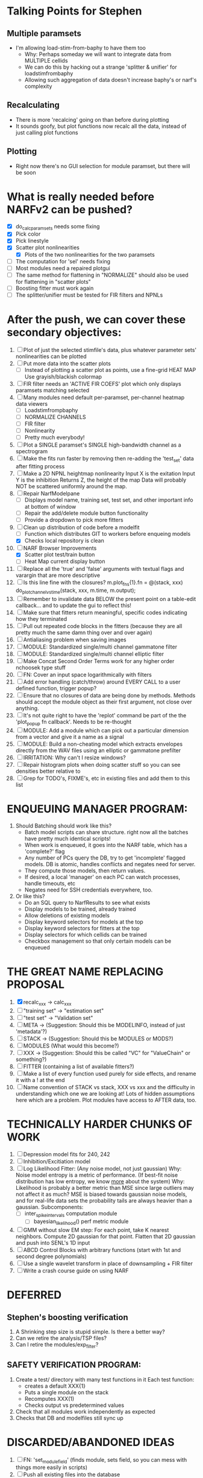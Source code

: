 * Talking Points for Stephen
** Multiple paramsets
  - I'm allowing load-stim-from-baphy to have them too
    - Why: Perhaps someday we will want to integrate data from MULTIPLE cellids
    - We can do this by hacking out a strange 'splitter & unifier' for loadstimfrombaphy
    - Allowing such aggregation of data doesn't increase baphy's or narf's complexity
** Recalculating
  - There is more 'recalcing' going on than before during plotting
  - It sounds goofy, but plot functions now recalc all the data, instead of just calling plot functions 
** Plotting
   - Right now there's no GUI selection for module paramset, but there will be soon

* What is really needed before NARFv2 can be pushed? 
  - [X] do_calc_paramsets needs some fixing
  - [X] Pick color
  - [X] Pick linestyle
  - [X] Scatter plot nonlinearities
	- [X] Plots of the two nonlinearities for the two paramsets
  - [ ] The computation for 'sel' needs fixing
  - [ ] Most modules need a repaired plotgui
  - [ ] The same method for flattening in "NORMALIZE" should also be used for flattening in "scatter plots"
  - [ ] Boosting fitter must work again
  - [ ] The splitter/unifier must be tested for FIR filters and NPNLs   
 
* After the push, we can cover these secondary objectives:
  1. [ ] Plot of just the selected stimfile's data, plus whatever parameter sets' nonlinearities can be plotted
  2. [ ] Put more data into the scatter plots
	 - [ ] Instead of plotting a scatter plot as points, use a fine-grid HEAT MAP
	       Use grayish/blackish colormap
  3. [ ] FIR filter needs an 'ACTIVE FIR COEFS' plot which only displays paramsets matching selected
  4. [ ] Many modules need default per-paramset, per-channel heatmap data viewers
	 - [ ] Loadstimfrompbaphy
	 - [ ] NORMALIZE CHANNELS
	 - [ ] FIR filter
	 - [ ] Nonlinearity
	 - [ ] Pretty much everybody!
  5. [ ] Plot a SINGLE paramset's SINGLE high-bandwidth channel as a spectrogram 
  6. [ ] Make the fits run faster by removing then re-adding the 'test_set' data after fitting process
  7. [ ] Make a 2D NPNL heightmap nonlinearity
	 Input X is the exitation
	 Input Y is the inhibition
	 Returns Z, the height of the map
	 Data will probably NOT be scattered uniformly around the map.
  8. [ ] Repair NarfModelpane
         - [ ] Displays model name, training set, test set, and other important info at bottom of window
         - [ ] Repair the add/delete module button functionality
         - [ ] Provide a dropdown to pick more fitters
  9. [-] Clean up distribution of code before a modelfit
	 - [ ] Function which distributes GIT to workers before enqueing models
	 - [X] Checks local repository is clean
  10. [-] NARF Browser Improvements
          - [X] Scatter plot test/train button
          - [ ] Heat Map current display button	
  11. [ ] Replace all the 'true' and 'false' arguments with textual flags and varargin that are more descriptive
  12. [ ] Is this line fine with the closures? m.plot_fns{1}.fn = @(stack, xxx) do_plot_channel_vs_time(stack, xxx, m.time, m.output);
  13. [ ] Remember to invalidate data BELOW the present point on a table-edit callback... and to update the gui to reflect this!
  14. [ ] Make sure that fitters return meaningful, specific codes indicating how they terminated
  15. [ ] Pull out repeated code blocks in the fitters (because they are all pretty much the same damn thing over and over again)
  16. [ ] Antialiasing problem when saving images
  17. [ ] MODULE: Standardized single/multi channel gammatone filter
  18. [ ] MODULE: Standardized single/multi channel elliptic filter 
  19. [ ] Make Concat Second Order Terms work for any higher order nchoosek type stuff
  20. [ ] FN: Cover an input space logarithmically with filters
  21. [ ] Add error handling (catch/throw) around EVERY CALL to a user defined function, trigger popup?
  22. [ ] Ensure that no closures of data are being done by methods. Methods should accept the module object as their first argument, not close over anything.
  23. [ ] It's not quite right to have the 'replot' command be part of the the 'plot_popup fn callback'. Needs to be re-thought
  24. [ ] MODULE: Add a module which can pick out a particular dimension from a vector and give it a name as a signal
  25. [ ] MODULE: Build a non-cheating model which extracts envelopes directly from the WAV files using an elliptic or gammatone prefilter
  26. [ ] IRRITATION: Why can't I resize windows?
  27. [ ] Repair histogram plots when doing scatter stuff so you can see densities better relative to 
  28. [ ] Grep for TODO's, FIXME's, etc in existing files and add them to this list

* ENQUEUING MANAGER PROGRAM:
  1. Should Batching should work like this?
     + Batch model scripts can share structure. right now all the batches have pretty much identical scripts!
     + When work is enqueued, it goes into the NARF table, which has a 'complete?' flag
     + Any number of PCs query the DB, try to get 'incomplete' flagged models. DB is atomic, handles conflicts and negates need for server.
     + They compute those models, then return values.
     + If desired, a local 'manager' on each PC can watch processes, handle timeouts, etc
     + Negates need for SSH credentials everywhere, too.
  2. Or like this?
     + Do an SQL query to NarfResults to see what exists
     + Display models to be trained, already trained
     + Allow deletions of existing models
     + Display keyword selectors for models at the top
     + Display keyword selectors for fitters at the top
     + Display selectors for which cellids can be trained
     + Checkbox management so that only certain models can be enqueued

* THE GREAT NAME REPLACING PROPOSAL
  1. [X] recalc_xxx -> calc_xxx
  2. [ ] "training set" -> "estimation set"
  3. [ ] "test set" -> "Validation set"
  4. [ ] META -> (Suggestion: Should this be MODELINFO, instead of just 'metadata'?)
  5. [ ] STACK ->  (Suggestion: Should this be MODULES or MODS?)
  6. [ ] MODULES (What would this become?)
  7. [ ] XXX -> (Suggestion: Should this be called "VC" for "ValueChain" or something?)
  8. [ ] FITTER (containing a list of available fitters?)
  9. [ ] Make a list of every function used purely for side effects, and rename it with a ! at the end
  10. [ ] Name convention of STACK vs stack, XXX vs xxx and the difficulty in understanding which one we are looking at! 
	  Lots of hidden assumptions here which are a problem. Plot modules have access to AFTER data, too.

* TECHNICALLY HARDER CHUNKS OF WORK
  1. [ ] Depression model fits for 240, 242
  2. [ ] Inhibition/Excitiation model
  3. [ ] Log Likelihood Fitter: (Any noise model, not just gaussian)
	 Why: Noise model entropy is a metric of performance. (If best-fit noise distribution has low entropy, we know _more_ about the system) 
	 Why: Likelihood is probably a better metric than MSE since large outliers may not affect it as much?
	 MSE is biased towards gaussian noise models, and for real-life data sets the probability tails are always heavier than a gaussian.
	 Subcomponents:
	 - [ ] inter_spike_intervals computation module
         - [ ] bayesian_likelihood() perf metric module
  4. [ ] GMM without slow EM step:
	 For each point, take K nearest neighbors. 
	 Compute 2D gaussian for that point. 
	 Flatten that 2D gaussian and push into SENL's 1D input
  5. [ ] ABCD Control Blocks with arbitrary functions (start with 1st and second degree polynomials)
  6. [ ] Use a single wavelet transform in place of downsampling + FIR filter
  7. [ ] Write a crash course guide on using NARF

* DEFERRED
** Stephen's boosting verification
  1. A Shrinking step size is stupid simple. Is there a better way?
  2. Can we retire the analysis/TSP files?
  3. Can I retire the modules/exp_filter? 

** SAFETY VERIFICATION PROGRAM:
  1. Create a test/ directory with many test functions in it
     Each test function:
     - creates a default XXX{1}
     - Puts a single module on the stack
     - Recomputes XXX(1)
     - Checks output vs predetermined values
  2. Check that all modules work independently as expected
  3. Checks that DB and modelfiles still sync up

* DISCARDED/ABANDONED IDEAS
  1. [ ] FN: 'set_module_field' (finds module, sets field, so you can mess with things more easily in scripts)
  2. [ ] Push all existing files into the database
  3. [ ] MODULE INIT: Make a module which has a complex init process
	 1) Creates a spanning filterbank of gammatones
	 2) Trains the FIR filter on that spanning filterbank
	 3) Picks the top N (Usually 1, 2 or 3) filters based on their power
	 4) Crops all other filters
  4. [ ] FIX POTENTIAL SOURCE OF BUGS: Not all files have a META.batch property (for 240 and 242)
  5. [ ] A histogram heat map of model performance for each cell so you can see distribution of model performance (not needed now that I have cumulative dist plotter)
  6. [ ] If empty test set is given for a cellid, what should we do? Hold 1 out cross validation? 
  7. [ ] Fix EM conditioning error and get gmm4 started again (Not sure how to fix!)
  8. [ ] Address question: Does variation in neural fuction in A1 follow a continuum, or are there visible clusters?
  9. [ ] A 2D sparse bayes approach. Make a 2D matrix with constant shape (elliptical, based on local deviation of N nearest points) to make representative gaussians, then flatten to 1D to make basis vectors fed through SB.
  10. [ ] CLEAN: Compare_models needs to sort based on training score if test_score doesn't exist.
  11. [ ] FITTER: Regularized boosting fitter
  12. [ ] FITTER: Automatic Relevancy Determination (ARD) + Automatic Smoothness Determination (ASD)
  13. [ ] FITTER: A stronger shrinkage fitter (Shrink by as much as you want).
  14. [ ] FITTER: Three-step fitter (First FIR, then NL, then both together).
  15. [ ] FITTER: Multi-step sparseness fitters (Fit, sparseify, fit, sparsify, etc). Waste of time
  16. [ ] MODULE: Make a faster IIR filter with asymmetric response properties 
  17. [ ] Make logging work for the GUI by including the log space in narf_modelpane?
  18. [ ] IRRITATION: Why doesn't 'nonlinearity' module default to a sigmoid with reasonable parameters?
  19. [ ] IRRITATION: Why isn't there progress in the GUI when fitting?
  20. [ ] IRRITATION: Why isn't there an 'undo' function?
  21. [ ] IRRITATION: Why can't I edit a module type in the middle of the stack via the GUI?
  22. [ ] Right now, you can only instantiate a single GUI at a time. Could this be avoided and the design made more general?	  
	  To do this, instead of a _global_ STACK and XXX, they would be closed-over by the GUI object.
	  Then, there would need to be a 'update-gui' function which can use those closed over variables.
	  That fn could be called whenever you want to programmatically update it. 	  	  	 
  23. [ ] Make gui plot functions response have two dropdowns to pick out colorbar thresholds for easier visualization?
  24. [ ] Make it so baphy can be run _twice_, so that raw_stim_fs can be two different values (load envelope and wav data simultaneously)
  25. [ ] MODULE: Add a filter that processess phase information from a stimulus, not just the magnitude
  26. [ ] Write a function which swaps out the STACK into the BACKGROUND so you can 'hold' a model as a reference and play around with other settings, and see the results graphically by switching back and forth.
  27. [ ] Try adding informative color to histograms and scatter plots
  28. [ ] Try improving contrast of various intensity plots
  29. [ ] Put a Button on the performance metric that launches an external figure if more plot space is needed.
  30. [ ] Add a GUI button to load_stim_from_baphy to play the stimulus as a sound
  31. [ ] FITTER: Crop N% out fitter:
	    1) quickfits FIR
	    2) then quickfits NL
	    3) measures distance from NL line, marks the N worst points
	    4) Looks them up by original indexes (before the sort and row averaging)
	    5) Inverts nonlinearity numerically to find input
	    6) Deconvolves FIR to find the spike that was bad
	    7) Deletes that bad spike from the data
	    8) Starts again with a shrinkage fitter that fits both together
  32. [ ] Expressing NL smoothness regularizer as a matrix
	    A Tikhonov matrix for regression: 
	    diagonals are variance of each coef.
	    2nd diagonals would add some correlation from one FIR coef to the next (smoothness?).
  33. [ ] Sparsity check:
	   For each model,
              for 1:num coefs
               Prune the least important coef
		plot performance
              Make a plot of the #coefs vs performance
  34. [ ] A check of NL homoskedasticity (How much is the variance changing along the abscissa)	     
  35. [ ] FITTER: SWARM. Hybrid fit routine which takes the top N% of models, scales all FIR powers to be the same, then shrinks them.
  36. [ ] Get a histogram of the error of the NL. (Is it Gaussian or something else?)
  37. [ ] Have a display of the Pareto front (Dominating models with better r^2 or whatever)
  38. [ ] FN: Searches for unattached model and image files and deletes them
  39. [ ] Models need associated 'summarize' methods in META
	  Why: Need to extract comparable info despite STACK positional differences in model structure.
	  Why: Need a general interface to plot model summaries for wildly different models
	  Difficulty: Auto-generated models will need some intelligence as to how to generate summarize methods for themselves
  40. [ ] DB Bug Catcher which verifies that every model file in /auto/data/code is in the DB, and correct
	  Why: Somebody could easily put the DB and filesystem out of sync.
	  Why: image files could get deleted
	  Why: DB table could get corrupted
	  Why: Also, we need to periodically re-run the analysis/batch_240.m type scripts to make sure they are all generated and current
  41. [ ] Put a line in fit_single_model that pulls the latest GIT code before fitting?
  42. Fit combo: revcorr->boost (what we do now)
  43. Fit combo: revcorr->boost->sparsify->boost   (Force sparsity and re-boost)
  44. Fit combo: prior->boost
  45. Fit combo: revcorr->boost_with_increasing_sparsity_penalty
  46. Fit combo: revcorr->boost_with_decreasing_sparsity_penalty
  47. Fit combo: zero->boost 
  48. Fit combo: Fit at 100hz, then use that to init a fit at 200Hz, then again at 400Hz.
  49. Replace my nargin checks with "if ~exist('BLAH','var'),"
  50. sf=sf{1}; should be eliminated IN EVERY SINGLE FILE! 

** Crazyboost
   How's this for a fitter?
   Boosting works well, and tries every possible step before taking a new one.
   That's good and deterministic, but maybe we could speed things up by randomly sorting the steps (so as not to be biased towards early values)
   Then just take a step _any_ time it improves the score
   It would take many more steps each iteration.
   No guarantee it would converge, but maybe we could do it a few times.
   
